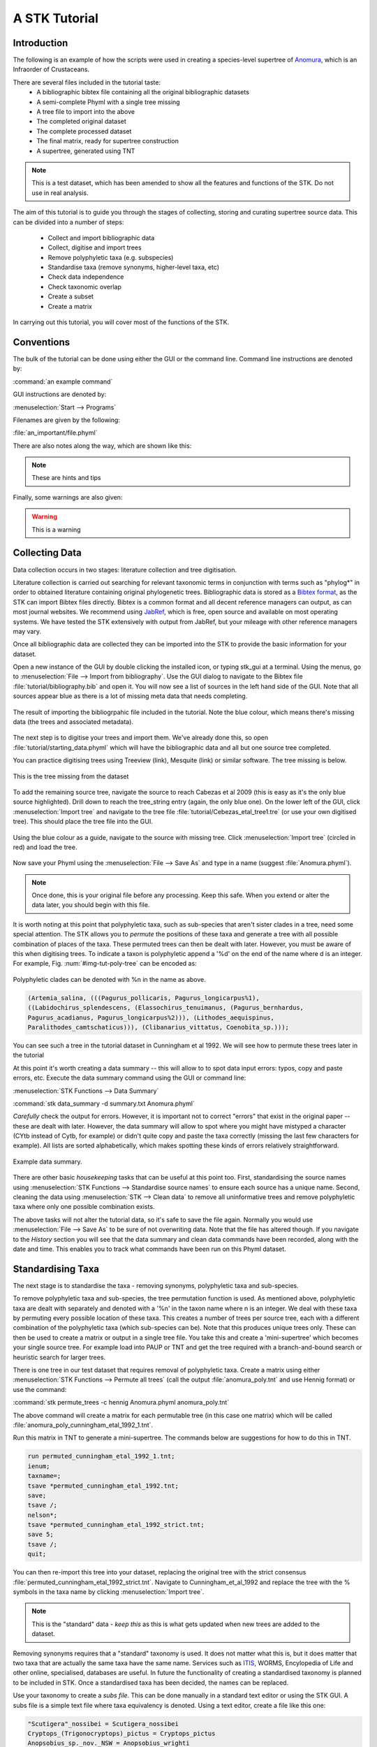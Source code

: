 A STK Tutorial
==============

Introduction
------------

The following is an example of how the scripts were used in creating a
species-level supertree of `Anomura <http://en.wikipedia.org/wiki/Anomura>`_,
which is an Infraorder of Crustaceans.

There are several files included in the tutorial taste:
    * A bibliographic bibtex file containing all the original bibliographic datasets
    * A semi-complete Phyml with a single tree missing
    * A tree file to import into the above
    * The completed original dataset
    * The complete processed dataset
    * The final matrix, ready for supertree construction
    * A supertree, generated using TNT

.. note:: This is a test dataset, which has been amended to show all the
    features and functions of the STK. Do not use in real analysis.

The aim of this tutorial is to guide you through the stages of collecting,
storing and curating supertree source data. This can be divided into a number of
steps:
    * Collect and import bibliographic data
    * Collect, digitise and import trees
    * Remove polyphyletic taxa (e.g. subspecies)
    * Standardise taxa (remove synonyms, higher-level taxa, etc)
    * Check data independence
    * Check taxonomic overlap
    * Create a subset
    * Create a matrix

In carrying out this tutorial, you will cover most of the functions of the STK.

Conventions
-----------

The bulk of the tutorial can be done using either the GUI or the command line.
Command line instructions are denoted by:

:command:`an example command`

GUI instructions are denoted by:

:menuselection:`Start --> Programs`

Filenames are given by the following:

:file:`an_important/file.phyml`

There are also notes along the way, which are shown like this:

.. note:: These are hints and tips


Finally, some warnings are also given:

.. warning:: This is a warning



Collecting Data
---------------

Data collection occurs in two stages: literature collection and tree
digitisation. 

Literature collection is carried out searching for relevant taxonomic terms in
conjunction with terms such as "phylog*" in order to obtained literature
containing original phylogenetic trees.  Bibliographic data is stored as a
`Bibtex format <http://www.bibtex.org/>`_, as the STK can import Bibtex files
directly. Bibtex is a common format and all decent reference managers can
output, as can most journal websites. We recommend using `JabRef
<http://jabref.sourceforge.net/>`_, which is free, open source and available on
most operating systems. We have tested the STK extensively with output from
JabRef, but your mileage with other reference managers may vary. 

Once all bibliographic data are collected they can be imported into the STK to
provide the basic information for your dataset. 

Open a new instance of the GUI by double clicking the installed icon, or typing
stk_gui at a terminal. Using the menus, go to :menuselection:`File --> Import from
bibliography`. Use the GUI dialog to navigate to the Bibtex file
:file:`tutorial/bibliography.bib` and open it.  You will now see a list of
sources in the left hand side of the GUI. Note that all sources appear blue as
there is a lot of missing meta data that needs completing. 

.. _img-tut-bib-import:

.. figure:: images/import_bib_result.png   
    :align: center
    :scale: 75 %
    :alt: STK GUI after importing bibliographic data
    :figclass: align-center

    The result of importing the bibliogrpahic file included in the tutorial.
    Note the blue colour, which means there's missing data (the trees and
    associated metadata).

The next step is to digitise your trees and import them. We've already done
this, so open :file:`tutorial/starting_data.phyml` which will have the
bibliographic data and all but one source tree completed. 

You can practice digitising trees using Treeview (link), Mesquite (link) or
similar software. The tree missing is below.

.. _img-tut-missing-tree:

.. figure:: images/cabezas_etal_2009.pdf   
    :align: center
    :scale: 75 %
    :alt: Cebezas et al 2009 tree
    :figclass: align-center

    This is the tree missing from the dataset

To add the remaining source tree, navigate the source to reach Cabezas et al 2009
(this is easy as it's the only blue source highlighted). Drill down to reach the
tree_string entry (again, the only blue one). On the lower left of the GUI,
click :menuselection:`Import tree` and navigate to the tree file
:file:`tutorial/Cebezas_etal_tree1.tre` (or use your own digitised tree). 
This should place the tree file into the GUI.

.. _img-tut-import-missing-tree:

.. figure:: images/browse_missing_tree.pdf   
    :align: center
    :scale: 75 %
    :alt: Using the GUI to import a tree
    :figclass: align-center

    Using the blue colour as a guide, navigate to the source with missing tree.
    Click :menuselection:`Import tree` (circled in red) and load the tree.


Now save your Phyml using the :menuselection:`File --> Save As` and type in a name
(suggest :file:`Anomura.phyml`).

.. note:: Once done, this is your original file before any processing. Keep this
    safe. When you extend or alter the data later, you should begin with this
    file.

It is worth noting at this point that polyphyletic taxa, such as sub-species
that aren't sister clades in a tree, need some special attention. The STK allows
you to *permute* the positions of these taxa and generate a tree with all
possible combination of places of the taxa. These permuted trees can then be
dealt with later. However, you must be aware of this when digitising trees. To
indicate a taxon is polyphyletic append a '%d' on the end of the name where d is
an integer. For example, Fig. :num:`#img-tut-poly-tree` can be encoded as: 

.. _img-tut-poly-tree:

.. figure:: images/poly_tree.pdf  
    :align: center
    :scale: 75 %
    :alt: A polyphyletic tree
    :figclass: align-center

    Polyphyletic clades can be denoted with %n in the name as above.

.. code-block:: bash

        (Artemia_salina, (((Pagurus_pollicaris, Pagurus_longicarpus%1), 
        ((Labidochirus_splendescens, (Elassochirus_tenuimanus, (Pagurus_bernhardus,
        Pagurus_acadianus, Pagurus_longicarpus%2))), (Lithodes_aequispinus, 
        Paralithodes_camtschaticus))), (Clibanarius_vittatus, Coenobita_sp.)));

You can see such a tree in the tutorial dataset in Cunningham et al 1992. We will
see how to permute these trees later in the tutorial

At this point it's worth creating a data summary -- this will allow to to spot
data input errors: typos, copy and paste errors, etc. Execute the data summary
command using the GUI or command line:

:menuselection:`STK Functions --> Data Summary`

:command:`stk data_summary -d summary.txt Anomura.phyml`

*Carefully* check the output for errors. However, it is important not to correct
"errors" that exist in the original paper -- these are dealt with later.
However, the data summary will allow to spot where you might have mistyped a
character (CYtb instead of Cytb, for example) or didn't quite copy and paste the
taxa correctly (missing the last few characters for example). All lists are
sorted alphabetically, which makes spotting these kinds of errors relatively
straightforward.

.. _img-tut-data-summary:

.. figure:: images/tutorial_data_summary.png 
    :align: center
    :scale: 75 %
    :alt: Data summary
    :figclass: align-center

    Example data summary.

There are other basic *housekeeping* tasks that can be useful at this point too.
First, standardising the source names using :menuselection:`STK
Functions --> Standardise source names` to ensure each source has a unique name.
Second, cleaning the data using :menuselection:`STK --> Clean data` to remove all
uninformative trees and remove polyphyletic taxa where only one possible
combination exists.

The above tasks will not alter the tutorial data, so it's safe to save the file
again. Normally you would use :menuselection:`File --> Save As` to be sure of not
overwriting data. Note that the file has altered though. If you navigate to the
*History* section you will see that the data summary and clean data commands
have been recorded, along with the date and time. This enables you to track what
commands have been run on this Phyml dataset.


Standardising Taxa
------------------

The next stage is to standardise the taxa - removing synonyms, polyphyletic taxa
and sub-species.

To remove polyphyletic taxa and sub-species, the tree permutation function is
used. As mentioned above, polyphyletic taxa are dealt with separately and
denoted with a '%n' in the taxon name where n is an integer. We deal with these
taxa by permuting every possible location of these taxa. This creates a number
of trees per source tree, each with a different combination of the polyphyletic
taxa (which sub-species can be). Note that this produces unique trees only.
These can then be used to create a matrix or output in a single tree file. You
take this and create a 'mini-supertree' which becomes your single source tree.
For example load into PAUP or TNT and get the tree required with a
branch-and-bound search or heuristic search for larger trees.

There is one tree in our test dataset that requires removal of polyphyletic taxa.
Create a matrix using either :menuselection:`STK Functions --> Permute all trees`
(call the output :file:`anomura_poly.tnt` and use Hennig format) or use the command:

:command:`stk permute_trees -c hennig Anomura.phyml anomura_poly.tnt`

The above command will create a matrix for each permutable tree (in this case
one matrix) which will be called
:file:`anomura_poly_cunningham_etal_1992_1.tnt`. 

Run this matrix in TNT to generate a mini-supertree. The commands below are
suggestions for how to do this in TNT. 

.. code-block:: bash

    run permuted_cunningham_etal_1992_1.tnt;
    ienum;
    taxname=;
    tsave *permuted_cunningham_etal_1992.tnt;
    save;
    tsave /;
    nelson*;
    tsave *permuted_cunningham_etal_1992_strict.tnt;
    save 5;
    tsave /;
    quit;

You can then re-import this tree into your dataset, replacing the original tree
with the strict consensus :file:`permuted_cunningham_etal_1992_strict.tnt`.
Navigate to Cunningham_et_al_1992 and replace the tree with the % symbols in the
taxa name by clicking :menuselection:`Import tree`.

.. note:: This is the "standard" data - *keep this* as this is what gets updated
    when new trees are added to the dataset.

Removing synonyms requires that a "standard" taxonomy is used. It does not
matter what this is, but it does matter that two taxa that are actually the same
taxa have the same name. Services such as `ITIS <http://www.itis.gov/>`_, WORMS,
Encylopedia of Life and other online, specialised, databases are useful. In future the functionality of
creating a standardised taxonomy is planned to be included in STK. Once a
standardised taxa has been decided, the names can be replaced. 

Use your taxonomy to create a *subs file*. This can be done manually in a
standard text editor or using the STK GUI. A subs file is a simple text file
where taxa equivalency is denoted. Using a text editor, create a file like this
one:

.. code-block:: bash

    "Scutigera"_nossibei = Scutigera_nossibei
    Cryptops_(Trigonocryptops)_pictus = Cryptops_pictus
    Anopsobius_sp._nov._NSW = Anopsobius_wrighti

Note that spaces have been replaced with underscores and there are spaces *both*
sides of the '=' sign. 

Alternatively, create a simple CSV (Comma Separated Value) file in Excel or
similar. The above will look like this:

.. code-block:: bash

    "Scutigera"_nossibei,Scutigera_nossibei
    Cryptops_(Trigonocryptops)_pictus,Cryptops_pictus
    Anopsobius_sp._nov._NSW,Anopsobius_wrighti

The first column contains the taxa already in the dataset and the subsequent
columns are the taxa to be substituted in.

The above can be created using the GUI which ensures you only add taxa already
in the dataset on the left-hand side. Using :menuselection:`STK Functions --> Sub
taxa`, you will be presented with the interface below.

Move taxa from the left to the right using the arrows. Then double-click the
second column on the right-hand side and add the taxa to be subbed to this
column. Using the subs defined above, the GUI will look like this.

Note you should export the substituions at this point into a subs file to save
it for later.

Once you have a *subs file* you can replace the taxa. Using either the GUI or
the command line, run the sub taxa function on your Phyml. In the GUI, import
your subs file (or CSV file) and, fill in a new filename and click
:menuselection:`Sub taxa`. For the CLI, run this command:

:command:`stk sub_taxa -s subs_file input.phyml output.phyml`

This replaces and deletes the taxa defined in your *subs file* in all trees in
your dataset.

For our tutorial dataset, we have already created the subs file for you. Run
this on :file:`Anomura.phyml` using the GUI or command line:

:command:`stk sub_taxa -s standard_taxonomy.dat Anomura.phyml Anomura_subbed.phyml`

In the GUI use :menuselection:`STK Function --> Sub taxa` and then
:menuselection:`Import subs` to import the subs file. Then click
:menuselection:`Sub taxa`. This will give you a warning message. This is fine,
so click OK (we want to put in new taxa). Now save the currently open file
(:file:`Anomura.phyml`) as a new *history* entry has been added, containing
details of the substitution.

*The next few steps need doing each time you need to generate a supertree after
adding more source data and have re-standardised the taxa*

Remove unnecessary data
------------------------

This is the first step that is needed each time a tree is generated. We need to
check for data dependence, remove vernacular and higher names and finally, make
all taxa specific.

Data independence check is done via the data independence function. The function
checks if any source meets the following conditions: 
    * Uses the same characters 
    * *and* is either a subset of, or contains the same taxa as, another source.

If these two conditions are met, the two sources are not independent. If the two
sources are identical (same taxa and same characters) it is up to you which one
is included, or you can create a mini-supertree of them to create a single
source. When one source uses the same characters but is a taxonomic subset of
another, you should include the larger source tree. The data independence
function places source trees into these two categories and informs you of the
equivalent source. You can then simply delete sources as required using the GUI.
The STK can automate most of this process (but do check the result to make sure
you agree). 

Using the command line, type the following:

:command:`stk data_ind  Anomura_subbed.phyml -n  Anomura_ind.phyml`

Will create a new Phyml with all non-independent *subset* data removed, using
the above rules. Trees that are identical will not be removed. You have to
decide which one should be removed or combine them using a mini-supertree. The
same can be achieved in the GUI using the 
:menuselection:`STK Functions --> Data Independence Check` and 
clicking :menuselection:`Remove subsets and save`, giving
:file:`Anomura_ind.phyml` as the filename.

To deal with identical data, open a new STK GUI and give it a temporary name.
Then copy and paste the sources that contain the identical trees from your
existing dataset into your new one. You can delete any trees that aren't
identical but were copied over at this point. You can now make a matrix using
:menuselection:`Stk Functions --> Create Matrix` and create a supertree. 


For our tutorial dataset we have the following non-independent data:

.. code-block:: bash
    Source trees that are subsets of others
    Flagged tree, is a subset of:
    boyko_harvey_2009_1,mclaughlin_etal_2007_1


    Source trees that are identical to others
    Flagged tree, is identical to:
    Ahyong_etal_2009_2,Ahyong_etal_2009_1

So, running 

:command:`stk data_ind  Anomura_subbed.phyml -n  Anomura_ind.phyml`

or via the GUI, you can remove Boyko and Harvey 2009, tree 1 manually or use the 
:menuselection:`STK Functions --> Data Independence Check` and 
clicking :menuselection:`Remove subsets and save`, giving
:file:`Anomura_ind.phyml` as the filename.

.. warning:: If you removed the source manually, remember to "Save as"

To deal with the two identical trees, open a new STK GUI and copy and 
paste the Ahyong_etal_2009 across. This source only contains those two 
trees, so simply create the matrix using :menuselection:`STK Functions --> Create Matrix`.  Run this matrix in TNT (see above for example commands) to create a 
combined source tree to import back into your original
(:file:`Anomura_ind.phyml`) file

In :file:`Anomura_ind.phyml`, remove one of the Ahyong_etal_2009 source trees
and import the output from TNT into the other. It is advisable here to edit the
figure legend etc to match that this is now a combined tree (in this dataset the
figure legend etc contain dummy data) and to add a comment on this tree with the
TNT commands used as a reminder in future of where this tree came from. Save
this Phyml as :file:`Anomura_ind_final.phyml`. There is no need to save your
temporary file.

Remove higher taxa
------------------

Our dataset currently contains vernacular names and higher-order (e.g. family)
names. This have to be removed by hand and replaced with polytomies of taxa that
are part of that name. As this must happen each time a supertree is produced, it
is best done with via a taxa substitution file. You can create this file once,
amend as appropriate and run each time you alter the data before supertree
analysis is done. For example:

.. code-block:: bash

    Aegialornithidae = Aegialornis gallicus,Aegialornis leenhardti 
    Ciconiidae = Mycteria,Anastomus,Ciconia,Ephippiorhynchus,Jabiru,Leptoptilos

replaces any source tree containing the higher order taxa *Aegialornithidae* or
*Ciconiidae* with polytomies of species within the group. Note that the species
listed do *not* need to be in the dataset already, though you will need to
ensure you use the "replace existing taxa only" option in the replacement. You
can use the data summary output to check this. 

Note we can replace using generic or specific names. In the former, the genera
will be replaced with specific names in a later step. Therefore, it is
recommended you make your substitution file as comprehensive as possible. You
can then keep it for later, when you extend the dataset.

Once your substitution file is ready, you can use either the GUI or CLI to
replace taxa in a Phyml. The output of this is a new Phyml with the taxa replace
or deleted as dictated in your subs file.

The command line would be:

:command:`stk sub_taxa -e -s SUBFILE input.phyml output.phyml`

The GUI is done by simply clicking :menuselection:"`STK Functions -> Sub Taxa`,
loading your subs file, and clicking :menuselection:`Sub taxa`.

.. note::  It is important here to only substitute in *existing taxa* so use
           the -e flag on the CLI and click the :menuselection:`Only existing
           taxa` in the GUI

For very large datasets it is probably best to split up your subs files into
stages. For example, replace Orders with Families; then another file for
Families to Groups; and a final file to go from Groups to genera.

Finally, to guard against errors and bugs, back-up your data '''before'''
carrying out substitutions. If you come across something that went wrong, report
a bug on our Launchpad. Replacing taxa in trees is not straightforward at times
so this definitely the time to check your backups.

Our Anomura data have no such higher taxa, however, we have introduced an extra
taxon by creating the mini-supertrees earlier; MRP_Outgroup. Carry out a data
summary on :file:`Anomura_ind_final.phyml` and you should see this taxon in
the list. We can remove this easily, by doing a simple substitution. In the GUI,
use :menuselection:`STK Functions --> Sub taxa` to move MRP_Outgroup from the left
 
to the right of the interface. Leave the second column blank, and click
:menuselection:`Substitute taxa` to delete this. Save the file as
:file:`Anomura_ind_final_2.pyml`.

On the command line use the following command:

:command:`stk sub_taxa -o MRP_Outgroup Anomura_ind_final.phyml Anomura_ind_final_2.phyml`

which will delete the taxon.


Replacing genera
++++++++++++++++

The final part of this process is to replace all generic taxa with specific
taxa, e.g. *Gallus* is replace with a polytomy of all species belonging to
*Gallus*. This is done with the replace genera function. Only species already in
the dataset are substituted in. This is a short-cut function of the general
substitute taxa functions, but it generates the substitutions for you.

To run this you can either use the GUI or CLI. The CLI command is:

:command:`stk replace_genera Anomura_ind_final_2.phyml Anomura_species.phyml`

In the GUI, use :menuselection:`STK Functions --> Replace genera`. Get the STK to
create a new Phyml for you, named :file:`Anomura_species.phyml`

Your data is now almost ready for making a supertree!

Check data
----------

This stage makes sure that the data is suitable for inclusion in the final
supertree analysis. The first step is to create a data summary. This creates a
list of useful information, such as taxa and characters. The information is
printed alphabetically, which makes it easy to check for final errors. Although
this is not necessary, it allows manual checking of the data: were all the
generic names removed where specific taxa are also in the data? are there any
odd names that I forgot to substitute?

Have a look in the file output and check everything is OK. If not, go back and
fix things. Note that some of the statistics in the file might be useful when
writing up your papers - how many trees, over what years the data is from, etc,
etc.

The final step is to ensure there is sufficient taxonomic overlap between source
trees.  Next, we need to check that all the trees are connected by at least two
taxa with another tree. You may also want to experiment with using higher
numbers.  Use the data overlap function to determine this. The output can either
be a simple yes/no or graphical output. Graphical output can either be a
detailed view where a graph is produced whereby each source is a vertex and
edges are drawn between sources that share the required number of taxa (Fig
:num:`#img-tut-pre-detailed-overlap`) . In this view *all* nodes should be
blue, with no red (unconnected). However, for large datasets, this consume a lot
of memory and can take a long time to calcualte. Instead use the normal view
where connected trees compose a node in the graph (Fig
:num:`#img-tut-pre-overlap`). In this view there should be a single
node only.

.. _img-tut-pre-overlap:

.. figure:: images/tutorial_overlap_normal_pre.png   
    :align: center
    :scale: 60 %
    :alt: Data overlap graphic
    :figclass: align-center

    Graphical view of data overlap. For a correctly connected dataset
    there should be no unconnected nodes -- i.e. there should be a single node.
    These data are not sufficiently well connected.


.. _img-tut-pre-detailed-overlap:

.. figure:: images/tutorial_overlap_detailed_pre.png  
    :align: center
    :scale: 60 %
    :alt: Data overlap with detailed graphic
    :figclass: align-center

    Detailed graphical view of data overlap. There should be no red nodes in 
    a dataset that is well connected.

To carry out this step on our data in the CLI run this command:

:command:`stk data_overlap Anomura_species.phyml`

It will fail, giving an error message. We can find out which trees are not
connected using:

:command:`stk data_overlap -g overlap_2.png -d Anomura_species.phyml`

Using the GUI, use :menuselection:`STK Functions --> Check data overlap`. Click
:menuselection:`Check overlap` and you will get a message about insufficient
overlap. Run it again, with graphical output and you will see the following
output.

Remove the following trees from the dataset:
 * Cabezas et al 2009
 * Werding et al 2001

 You should then have 12 trees remaining. Remove the above and regenerate the
 overlap graphic. Save your data to :file:`Anomura_final.phyml`.

.. _img-tut-post-overlap:

.. figure:: images/tutorial_overlap_normal_post.png   
    :align: center
    :scale: 60 %
    :alt: Data overlap graphic
    :figclass: align-center

    Graphical view of data overlap. For a correctly connected dataset
    there should be no unconnected nodes -- i.e. there should be a single node.
    These data are now well connected.


.. _img-tut-post-detailed-overlap:

.. figure:: images/tutorial_overlap_detailed_post.png  
    :align: center
    :scale: 60 %
    :alt: Data overlap with detailed graphic
    :figclass: align-center

    Detailed graphical view of data overlap. There are now no red nodes.


create matrix
-------------

Well done -- you have a dataset ready for supertree analysis. The final step is
to create a matrix. This is very simple and the create matrix function is used.
Simple tell the STK where to save and the format (Nexus for PAUP, Hennig for
TNT) and your matrix will be create.

Open :file:`Anomura_final.phyml` and use 
:menuselection:`STK Functions --> Create matrix` and fill in the GUI to create
a matrix. Create a TNT matrix and save to :file:`Anomura_matrix.tnt`

Alternatively, use:

:command:`stk create_matrix Anomura_final.phyml Anomura_matrix.tnt`


